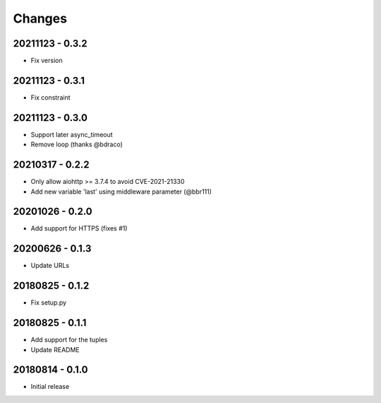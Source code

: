 Changes
=======

20211123 - 0.3.2
----------------

- Fix version

20211123 - 0.3.1
----------------

- Fix constraint

20211123 - 0.3.0
----------------

- Support later async_timeout
- Remove loop (thanks @bdraco)

20210317 - 0.2.2
----------------

- Only allow aiohttp >= 3.7.4 to avoid CVE-2021-21330
- Add new variable 'last' using middleware parameter (@bbr111)

20201026 - 0.2.0
----------------

- Add support for HTTPS (fixes #1)

20200626 - 0.1.3
----------------

- Update URLs

20180825 - 0.1.2
----------------

- Fix setup.py

20180825 - 0.1.1
----------------

- Add support for the tuples
- Update README

20180814 - 0.1.0
----------------
- Initial release
